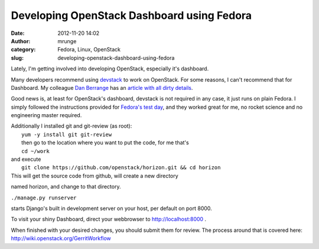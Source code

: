 Developing OpenStack Dashboard using Fedora
###########################################
:date: 2012-11-20 14:02
:author: mrunge
:category: Fedora, Linux, OpenStack
:slug: developing-openstack-dashboard-using-fedora

Lately, I'm getting involved into developing OpenStack, especially it's
dashboard.

Many developers recommend using `devstack`_ to work on OpenStack. For
some reasons, I can't recommend that for Dashboard. My colleague `Dan
Berrange`_ has an `article with all dirty details`_.

Good news is, at least for OpenStack's dashboard, devstack is not
required in any case, it just runs on plain Fedora. I simply followed
the instructions provided for `Fedora's test day`_, and they worked
great for me, no rocket science and no engineering master required.

| Additionally I installed git and git-review (as root):
|  ``yum -y install git git-review``
|  then go to the location where you want to put the code, for me that's
|  ``cd ~/work``

| and execute
|  ``git clone https://github.com/openstack/horizon.git && cd horizon``

| This will get the source code from github, will create a new directory
named horizon, and change to that directory.

|  ``./manage.py runserver``

starts Django's built in development server on your host, per default on
port 8000.

To visit your shiny Dashboard, direct your webbrowser to
http://localhost:8000 .

When finished with your desired changes, you should submit them for
review. The process around that is covered here:
http://wiki.openstack.org/GerritWorkflow

.. _devstack: http://devstack.org/
.. _Dan Berrange: http://berrange.com/
.. _article with all dirty details: http://berrange.com/posts/2012/11/20/what-devstack-does-to-your-host-when-setting-up-openstack-on-fedora-17/
.. _Fedora's test day: https://fedoraproject.org/wiki/Test_Day:2012-09-18_OpenStack

